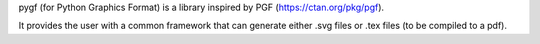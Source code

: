 pygf (for Python Graphics Format) is a library inspired by PGF (https://ctan.org/pkg/pgf).

It provides the user with a common framework that can generate either .svg files or .tex files (to be compiled to a pdf).



